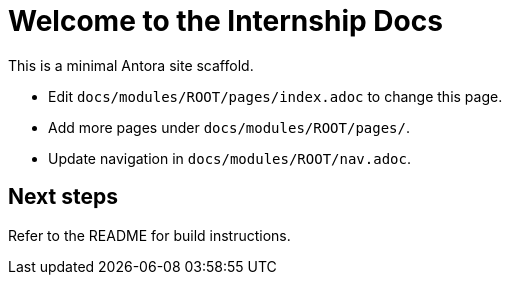 = Welcome to the Internship Docs
:page-nav_order: 10
:page-description: Starter docs site powered by Antora.

This is a minimal Antora site scaffold.

- Edit `docs/modules/ROOT/pages/index.adoc` to change this page.
- Add more pages under `docs/modules/ROOT/pages/`.
- Update navigation in `docs/modules/ROOT/nav.adoc`.

== Next steps

Refer to the README for build instructions.
